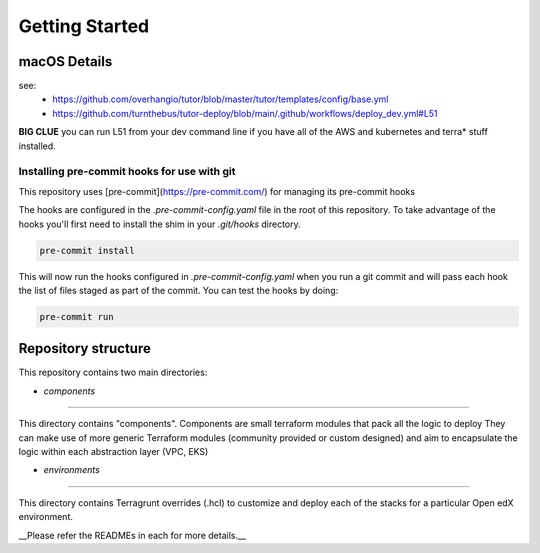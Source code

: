 Getting Started
===============

macOS Details
-------------

see: 
 - https://github.com/overhangio/tutor/blob/master/tutor/templates/config/base.yml
 - https://github.com/turnthebus/tutor-deploy/blob/main/.github/workflows/deploy_dev.yml#L51

**BIG CLUE** you can run L51 from your dev command line if you have all of the AWS and kubernetes and terra* stuff installed.

Installing pre-commit hooks for use with git
~~~~~~~~~~~~~~~~~~~~~~~~~~~~~~~~~~~~~~~~~~~~

This repository uses [pre-commit](https://pre-commit.com/) for managing its pre-commit hooks

The hooks are configured in the `.pre-commit-config.yaml` file in the root of this repository.
To take advantage of the hooks you'll first need to install the shim in your `.git/hooks` directory.

.. code-block:: shell

  pre-commit install


This will now run the hooks configured in `.pre-commit-config.yaml` when you run a git commit and will pass each hook the list of files staged as part of the commit. You can test the hooks by doing:


.. code-block:: shell

  pre-commit run


Repository structure
--------------------
This repository contains two main directories: 

- `components`
~~~~~~~~~~~~~~

This directory contains "components".
Components are small terraform modules that pack all the logic to deploy  
They can make use of more generic Terraform modules (community provided or custom designed) and aim to encapsulate the logic within each abstraction layer (VPC, EKS)

- `environments`
~~~~~~~~~~~~~~~~

This directory contains Terragrunt overrides (.hcl) to customize and deploy each of the stacks for a particular Open edX environment.

__Please refer the READMEs in each for more details.__


